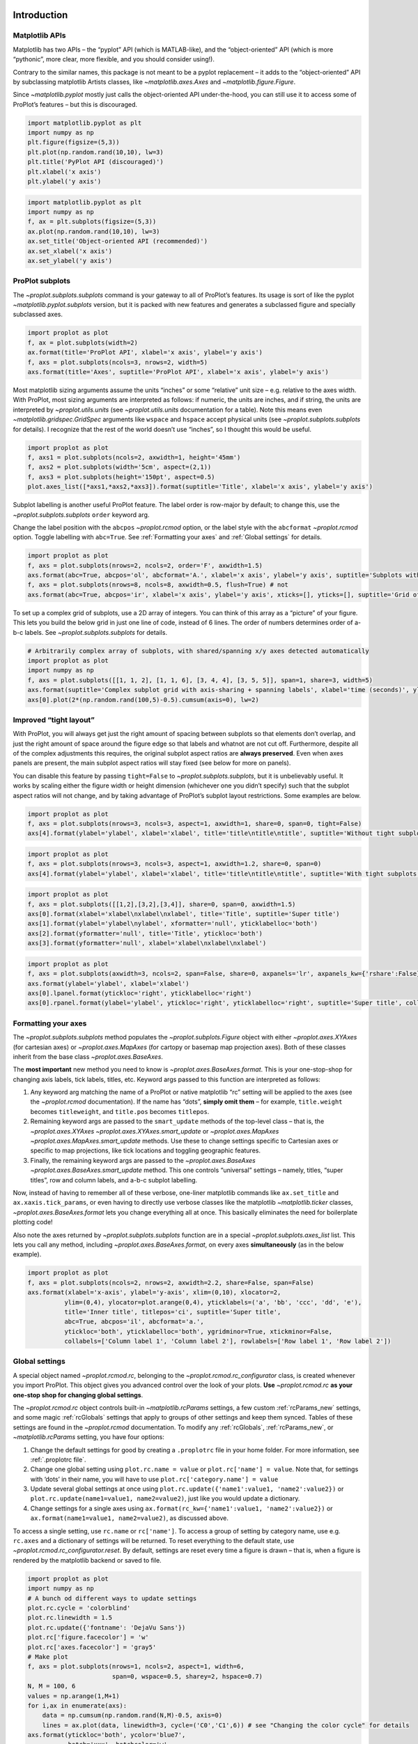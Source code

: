 
Introduction
============

Matplotlib APIs
---------------

Matplotlib has two APIs – the “pyplot” API (which is MATLAB-like), and
the “object-oriented” API (which is more “pythonic”, more clear, more
flexible, and you should consider using!).

Contrary to the similar names, this package is not meant to be a pyplot
replacement – it adds to the “object-oriented” API by subclassing
matplotlib Artists classes, like `~matplotlib.axes.Axes` and
`~matplotlib.figure.Figure`.

Since `~matplotlib.pyplot` mostly just calls the object-oriented API
under-the-hood, you can still use it to access some of ProPlot’s
features – but this is discouraged.

.. code:: ipython3

    import matplotlib.pyplot as plt
    import numpy as np
    plt.figure(figsize=(5,3))
    plt.plot(np.random.rand(10,10), lw=3)
    plt.title('PyPlot API (discouraged)')
    plt.xlabel('x axis')
    plt.ylabel('y axis')







.. image:: showcase/showcase_2_1.png
   :width: 450px
   :height: 270px


.. code:: ipython3

    import matplotlib.pyplot as plt
    import numpy as np
    f, ax = plt.subplots(figsize=(5,3))
    ax.plot(np.random.rand(10,10), lw=3)
    ax.set_title('Object-oriented API (recommended)')
    ax.set_xlabel('x axis')
    ax.set_ylabel('y axis')







.. image:: showcase/showcase_3_1.png
   :width: 450px
   :height: 270px


ProPlot subplots
----------------

The `~proplot.subplots.subplots` command is your gateway to all of
ProPlot’s features. Its usage is sort of like the pyplot
`~matplotlib.pyplot.subplots` version, but it is packed with new
features and generates a subclassed figure and specially subclassed
axes.

.. code:: ipython3

    import proplot as plot
    f, ax = plot.subplots(width=2)
    ax.format(title='ProPlot API', xlabel='x axis', ylabel='y axis')
    f, axs = plot.subplots(ncols=3, nrows=2, width=5)
    axs.format(title='Axes', suptitle='ProPlot API', xlabel='x axis', ylabel='y axis')



.. image:: showcase/showcase_6_0.png
   :width: 180px
   :height: 184px



.. image:: showcase/showcase_6_1.png
   :width: 450px
   :height: 341px


Most matplotlib sizing arguments assume the units “inches” or some
“relative” unit size – e.g. relative to the axes width. With ProPlot,
most sizing arguments are interpreted as follows: if numeric, the units
are inches, and if string, the units are interpreted by
`~proplot.utils.units` (see `~proplot.utils.units` documentation for
a table). Note this means even `~matplotlib.gridspec.GridSpec`
arguments like ``wspace`` and ``hspace`` accept physical units (see
`~proplot.subplots.subplots` for details). I recognize that the rest
of the world doesn’t use “inches”, so I thought this would be useful.

.. code:: ipython3

    import proplot as plot
    f, axs1 = plot.subplots(ncols=2, axwidth=1, height='45mm')
    f, axs2 = plot.subplots(width='5cm', aspect=(2,1))
    f, axs3 = plot.subplots(height='150pt', aspect=0.5)
    plot.axes_list([*axs1,*axs2,*axs3]).format(suptitle='Title', xlabel='x axis', ylabel='y axis')



.. image:: showcase/showcase_8_0.png
   :width: 280px
   :height: 159px



.. image:: showcase/showcase_8_1.png
   :width: 177px
   :height: 121px



.. image:: showcase/showcase_8_2.png
   :width: 119px
   :height: 187px


Subplot labelling is another useful ProPlot feature. The label order is
row-major by default; to change this, use the
`~proplot.subplots.subplots` ``order`` keyword arg.

Change the label position with the ``abcpos`` `~proplot.rcmod` option,
or the label style with the ``abcformat`` `~proplot.rcmod` option.
Toggle labelling with ``abc=True``. See :ref:`Formatting your axes`
and :ref:`Global settings` for details.

.. code:: ipython3

    import proplot as plot
    f, axs = plot.subplots(nrows=2, ncols=2, order='F', axwidth=1.5)
    axs.format(abc=True, abcpos='ol', abcformat='A.', xlabel='x axis', ylabel='y axis', suptitle='Subplots with column-major labelling')
    f, axs = plot.subplots(nrows=8, ncols=8, axwidth=0.5, flush=True) # not 
    axs.format(abc=True, abcpos='ir', xlabel='x axis', ylabel='y axis', xticks=[], yticks=[], suptitle='Grid of "flush" subplots')



.. image:: showcase/showcase_10_0.png
   :width: 364px
   :height: 393px



.. image:: showcase/showcase_10_1.png
   :width: 562px
   :height: 572px


To set up a complex grid of subplots, use a 2D array of integers. You
can think of this array as a “picture” of your figure. This lets you
build the below grid in just one line of code, instead of 6 lines. The
order of numbers determines order of a-b-c labels. See
`~proplot.subplots.subplots` for details.

.. code:: ipython3

    # Arbitrarily complex array of subplots, with shared/spanning x/y axes detected automatically
    import proplot as plot
    import numpy as np
    f, axs = plot.subplots([[1, 1, 2], [1, 1, 6], [3, 4, 4], [3, 5, 5]], span=1, share=3, width=5)
    axs.format(suptitle='Complex subplot grid with axis-sharing + spanning labels', xlabel='time (seconds)', ylabel='temperature (K)', abc=True)
    axs[0].plot(2*(np.random.rand(100,5)-0.5).cumsum(axis=0), lw=2)







.. image:: showcase/showcase_12_1.png
   :width: 450px
   :height: 543px


Improved “tight layout”
-----------------------

With ProPlot, you will always get just the right amount of spacing
between subplots so that elements don’t overlap, and just the right
amount of space around the figure edge so that labels and whatnot are
not cut off. Furthermore, despite all of the complex adjustments this
requires, the original subplot aspect ratios are **always preserved**.
Even when axes panels are present, the main subplot aspect ratios will
stay fixed (see below for more on panels).

You can disable this feature by passing ``tight=False`` to
`~proplot.subplots.subplots`, but it is unbelievably useful. It works
by scaling either the figure width or height dimension (whichever one
you didn’t specify) such that the subplot aspect ratios will not change,
and by taking advantage of ProPlot’s subplot layout restrictions. Some
examples are below.

.. code:: ipython3

    import proplot as plot
    f, axs = plot.subplots(nrows=3, ncols=3, aspect=1, axwidth=1, share=0, span=0, tight=False)
    axs[4].format(ylabel='ylabel', xlabel='xlabel', title='title\ntitle\ntitle', suptitle='Without tight subplots')



.. image:: showcase/showcase_15_0.png
   :width: 382px
   :height: 373px


.. code:: ipython3

    import proplot as plot
    f, axs = plot.subplots(nrows=3, ncols=3, aspect=1, axwidth=1.2, share=0, span=0)
    axs[4].format(ylabel='ylabel', xlabel='xlabel', title='title\ntitle\ntitle', suptitle='With tight subplots')



.. image:: showcase/showcase_16_0.png
   :width: 436px
   :height: 463px


.. code:: ipython3

    import proplot as plot
    f, axs = plot.subplots([[1,2],[3,2],[3,4]], share=0, span=0, axwidth=1.5)
    axs[0].format(xlabel='xlabel\nxlabel\nxlabel', title='Title', suptitle='Super title')
    axs[1].format(ylabel='ylabel\nylabel', xformatter='null', yticklabelloc='both')
    axs[2].format(yformatter='null', title='Title', ytickloc='both')
    axs[3].format(yformatter='null', xlabel='xlabel\nxlabel\nxlabel')



.. image:: showcase/showcase_17_0.png
   :width: 364px
   :height: 557px


.. code:: ipython3

    import proplot as plot
    f, axs = plot.subplots(axwidth=3, ncols=2, span=False, share=0, axpanels='lr', axpanels_kw={'rshare':False})
    axs.format(ylabel='ylabel', xlabel='xlabel')
    axs[0].lpanel.format(ytickloc='right', yticklabelloc='right')
    axs[0].rpanel.format(ylabel='ylabel', ytickloc='right', yticklabelloc='right', suptitle='Super title', collabels=['Column 1', 'Column 2'])



.. image:: showcase/showcase_18_0.png
   :width: 634px
   :height: 201px


Formatting your axes
--------------------

The `~proplot.subplots.subplots` method populates the
`~proplot.subplots.Figure` object with either `~proplot.axes.XYAxes`
(for cartesian axes) or `~proplot.axes.MapAxes` (for cartopy or
basemap map projection axes). Both of these classes inherit from the
base class `~proplot.axes.BaseAxes`.

The **most important** new method you need to know is
`~proplot.axes.BaseAxes.format`. This is your one-stop-shop for
changing axis labels, tick labels, titles, etc. Keyword args passed to
this function are interpreted as follows:

1. Any keyword arg matching the name of a ProPlot or native matplotlib
   “rc” setting will be applied to the axes (see the `~proplot.rcmod`
   documentation). If the name has “dots”, **simply omit them** – for
   example, ``title.weight`` becomes ``titleweight``, and ``title.pos``
   becomes ``titlepos``.
2. Remaining keyword args are passed to the ``smart_update`` methods of
   the top-level class – that is, the `~proplot.axes.XYAxes`
   `~proplot.axes.XYAxes.smart_update` or `~proplot.axes.MapAxes`
   `~proplot.axes.MapAxes.smart_update` methods. Use these to change
   settings specific to Cartesian axes or specific to map projections,
   like tick locations and toggling geographic features.
3. Finally, the remaining keyword args are passed to the
   `~proplot.axes.BaseAxes` `~proplot.axes.BaseAxes.smart_update`
   method. This one controls “universal” settings – namely, titles,
   “super titles”, row and column labels, and a-b-c subplot labelling.

Now, instead of having to remember all of these verbose, one-liner
matplotlib commands like ``ax.set_title`` and ``ax.xaxis.tick_params``,
or even having to directly use verbose classes like the matplotlib
`~matplotlib.ticker` classes, `~proplot.axes.BaseAxes.format` lets
you change everything all at once. This basically eliminates the need
for boilerplate plotting code!

Also note the axes returned by `~proplot.subplots.subplots` function
are in a special `~proplot.subplots.axes_list` list. This lets you
call any method, including `~proplot.axes.BaseAxes.format`, on every
axes **simultaneously** (as in the below example).

.. code:: ipython3

    import proplot as plot
    f, axs = plot.subplots(ncols=2, nrows=2, axwidth=2.2, share=False, span=False)
    axs.format(xlabel='x-axis', ylabel='y-axis', xlim=(0,10), xlocator=2,
              ylim=(0,4), ylocator=plot.arange(0,4), yticklabels=('a', 'bb', 'ccc', 'dd', 'e'),
              title='Inner title', titlepos='ci', suptitle='Super title',
              abc=True, abcpos='il', abcformat='a.',
              ytickloc='both', yticklabelloc='both', ygridminor=True, xtickminor=False,
              collabels=['Column label 1', 'Column label 2'], rowlabels=['Row label 1', 'Row label 2'])



.. image:: showcase/showcase_20_0.png
   :width: 490px
   :height: 397px


Global settings
---------------

A special object named `~proplot.rcmod.rc`, belonging to the
`~proplot.rcmod.rc_configurator` class, is created whenever you import
ProPlot. This object gives you advanced control over the look of your
plots. **Use** `~proplot.rcmod.rc` **as your one-stop shop for
changing global settings**.

The `~proplot.rcmod.rc` object controls built-in
`~matplotlib.rcParams` settings, a few custom :ref:`rcParams_new`
settings, and some magic :ref:`rcGlobals` settings that apply to
groups of other settings and keep them synced. Tables of these settings
are found in the `~proplot.rcmod` documentation. To modify any
:ref:`rcGlobals`, :ref:`rcParams_new`, or `~matplotlib.rcParams`
setting, you have four options:

1. Change the default settings for good by creating a ``.proplotrc``
   file in your home folder. For more information, see
   :ref:`.proplotrc file`.
2. Change one global setting using ``plot.rc.name = value`` or
   ``plot.rc['name'] = value``. Note that, for settings with ‘dots’ in
   their name, you will have to use ``plot.rc['category.name'] = value``
3. Update several global settings at once using
   ``plot.rc.update({'name1':value1, 'name2':value2})`` or
   ``plot.rc.update(name1=value1, name2=value2)``, just like you would
   update a dictionary.
4. Change settings for a single axes using
   ``ax.format(rc_kw={'name1':value1, 'name2':value2})`` or
   ``ax.format(name1=value1, name2=value2)``, as discussed above.

To access a single setting, use ``rc.name`` or ``rc['name']``. To access
a group of setting by category name, use e.g. ``rc.axes`` and a
dictionary of settings will be returned. To reset everything to the
default state, use `~proplot.rcmod.rc_configurator.reset`. By default,
settings are reset every time a figure is drawn – that is, when a figure
is rendered by the matplotlib backend or saved to file.

.. code:: ipython3

    import proplot as plot
    import numpy as np
    # A bunch od different ways to update settings
    plot.rc.cycle = 'colorblind'
    plot.rc.linewidth = 1.5
    plot.rc.update({'fontname': 'DejaVu Sans'})
    plot.rc['figure.facecolor'] = 'w'
    plot.rc['axes.facecolor'] = 'gray5'
    # Make plot
    f, axs = plot.subplots(nrows=1, ncols=2, aspect=1, width=6,
                           span=0, wspace=0.5, sharey=2, hspace=0.7)
    N, M = 100, 6
    values = np.arange(1,M+1)
    for i,ax in enumerate(axs):
        data = np.cumsum(np.random.rand(N,M)-0.5, axis=0)
        lines = ax.plot(data, linewidth=3, cycle=('C0','C1',6)) # see "Changing the color cycle" for details
    axs.format(ytickloc='both', ycolor='blue7',
               hatch='xxx', hatchcolor='w',
               xlabel='x label', ylabel='y label',
               yticklabelloc='both',
               suptitle='Using "format" and "plot.rc" to apply new rc settings')
    ay = axs[-1].twinx()
    ay.format(ycolor='r', ylabel='secondary axis')
    ay.plot((np.random.rand(100)-0.2).cumsum(), color='r', lw=3)







.. image:: showcase/showcase_22_1.png
   :width: 540px
   :height: 260px


Colorbars and legends
---------------------

ProPlot adds several new features to the
`~matplotlib.axes.Axes.legend` and
`~matplotlib.figure.Figure.colorbar` commands, respectively powered by
the `~proplot.axes.legend_factory` and
`~proplot.axes.colorbar_factory` functions (see documentation for
usage information).

I’ve also added ``colorbar`` methods to the `~proplot.axes.BaseAxes`
and special `~proplot.axes.PanelAxes` axes. When you call
`~proplot.axes.BaseAxes.colorbar` on a `~proplot.axes.BaseAxes`, an
**inset** colorbar is generated. When you call
`~proplot.axes.PanelAxes.colorbar` on a `~proplot.axes.PanelAxes`,
the axes is **filled** with a colorbar. See
`~proplot.subplots.subplots` and
`~proplot.subplots.Figure.panel_factory` for more on panels.

.. code:: ipython3

    import proplot as plot
    import numpy as np
    f, ax = plot.subplots(colorbar='b', tight=1, axwidth=2.5)
    m = ax.contourf((np.random.rand(20,20)).cumsum(axis=0), extend='both', levels=np.linspace(0,10,11), cmap='matter')
    ax.format(xlabel='xlabel', ylabel='ylabel', xlim=(0,19), ylim=(0,19))
    ax.colorbar(m, ticks=2, label='inset colorbar')
    ax.colorbar(m, ticks=2, loc='lower left')
    f.bottompanel.colorbar(m, label='standard outer colorbar', length=0.9)
    ax.format(suptitle='ProPlot colorbars')



.. image:: showcase/showcase_25_0.png
   :width: 286px
   :height: 348px


A particularly useful `~proplot.axes.colorbar_factory` feature is that
it does not require a “mappable” object (i.e. the output of
`~matplotlib.axes.Axes.contourf` or similar). It will also accept any
list of objects with ``get_color`` methods (for example, the “handles”
returned by `~matplotlib.axes.Axes.plot`), or a list of color
strings/RGB tuples! A colormap is constructed on-the-fly from the
corresponding colors.

.. code:: ipython3

    import proplot as plot
    import numpy as np
    f, ax = plot.subplots(bcolorbar=True, axwidth=3, aspect=1.5)
    plot.rc.cycle = 'qual2'
    # plot.rc['axes.labelweight'] = 'bold'
    hs = ax.plot((np.random.rand(12,12)-0.45).cumsum(axis=0), lw=5)
    ax.format(suptitle='Line handle colorbar', xlabel='x axis', ylabel='y axis')
    f.bpanel.colorbar(hs, values=np.arange(0,6,0.5),
                      label='Corresponding numeric values',
                      tickloc='bottom', # because why not?
                     )







.. image:: showcase/showcase_27_1.png
   :width: 346px
   :height: 318px


As shown below, when you call `~proplot.axes.PanelAxes.legend` on a
`~proplot.axes.PanelAxes`, the axes is **filled** with a legend – that
is, a centered legend is drawn, and the axes patch and spines are made
invisible.

Some other notes: legend entries are now sorted in *row-major* order by
default (not sure why the matplotlib authors chose column-major), and
this is configurable with the ``order`` keyword arg. You can also
disable vertical alignment of legend entries with the ``align`` keyword
arg, or by passing a list of lists of plot handles. Under the hood, this
is done by stacking multiple single-row, horizontally centered legends
and forcing the background to be invisible.

.. code:: ipython3

    import proplot as plot
    import numpy as np
    plot.rc.cycle = 'intersection'
    labels = ['a', 'bb', 'ccc', 'dddd', 'eeeee', 'ffffff']
    f, axs = plot.subplots(ncols=2, legends='b', panels='r', span=False, share=0)
    hs = []
    for i,label in enumerate(labels):
        hs += axs.plot(np.random.rand(20), label=label, lw=3)[0]
    axs[0].legend(order='F', frameon=True, loc='lower left')
    f.bpanel[0].legend(hs, ncols=4, align=True, frameon=True)
    f.bpanel[1].legend(hs, ncols=4, align=False)
    f.rpanel.legend(hs, ncols=1, align=False)
    axs.format(ylim=(-0.1, 1.1), xlabel='xlabel', ylabel='ylabel',
               suptitle='Demo of new legend options')
    for ax,title in zip(axs, ['Inner legend, outer aligned legend', 'Outer un-aligned legend']):
        ax.format(title=title)



.. image:: showcase/showcase_29_0.png
   :width: 532px
   :height: 303px


Improved plotting methods
-------------------------

Now, `~matplotlib.axes.Axes.pcolor` and
`~matplotlib.axes.Axes.pcolormesh` accept a ``levels`` argument, just
like `~matplotlib.axes.Axes.contourf`. This was previously really
tricky to implement. Discrete levels can be preferred for scientific
visualization, because it is easier to map colors to particular numbers
with your eye. See `~proplot.axes.wrapper_cmap` for details.

.. code:: ipython3

    import proplot as plot
    import numpy as np
    f, axs = plot.subplots(ncols=2, axcolorbars='b')
    data = 20*(np.random.rand(20,20) - 0.4).cumsum(axis=0).cumsum(axis=1) % 360
    N, step = 360, 45
    ax = axs[0]
    m = ax.pcolormesh(data, levels=plot.arange(0,N,0.2), cmap='phase', extend='neither')
    ax.format(title='Pcolor without discernible levels', suptitle='Pcolor demo')
    ax.bpanel.colorbar(m, locator=2*step)
    ax = axs[1]
    m = ax.pcolormesh(data, levels=plot.arange(0,N,step), cmap='phase', extend='neither')
    ax.format(title='Pcolor plot with levels')
    ax.bpanel.colorbar(m, locator=2*step)







.. image:: showcase/showcase_32_1.png
   :width: 454px
   :height: 289px


I’ve also fixed the well-documented
`white-lines-between-filled-contours <https://stackoverflow.com/q/8263769/4970632>`__
and
`white-lines-between-pcolor-rectangles <https://stackoverflow.com/q/27092991/4970632>`__
issues by automatically changing the edge colors after ``contourf``,
``pcolor``, and ``pcolormesh`` are called. Use ``fix=False`` to disable
this behavior (it does slow down figure rendering a bit), or just pass
one of the keyword args that specifies line properties.

.. code:: ipython3

    import proplot as plot
    import numpy as np
    f, axs = plot.subplots(ncols=2, share=False)
    axs[0].pcolormesh(np.random.rand(20,20).cumsum(axis=0), cmap='solar') # fixed bug
    axs[1].pcolormesh(np.random.rand(20,20).cumsum(axis=0), cmap='solar', lw=0.5, color='gray2') # deliberate lines
    axs.format(suptitle='White lines between patches')



.. image:: showcase/showcase_34_0.png
   :width: 454px
   :height: 228px


Provide arbitrarily spaced, monotonically increasing levels, and ProPlot
will make sure the color gradations between each number in the level are
the same, no matter the step size. See `~proplot.axes.wrapper_cmap`
and `~proplot.colors.LinearSegmentedNorm` for details.

.. code:: ipython3

    import proplot as plot
    import numpy as np
    f, axs = plot.subplots(colorbars='b', ncols=2, axwidth=2.5, aspect=1.5)
    data = 10**(2*np.random.rand(20,20).cumsum(axis=0)/7)
    ticks = [5, 10, 20, 50, 100, 200, 500, 1000]
    for i,norm in enumerate(('linear','segments')):
        m = axs[i].contourf(data, values=ticks, extend='both', cmap='mutedblue', norm=norm)
        f.bpanel[i].colorbar(m, label='clabel', locator=ticks, fixticks=False)
    axs.format(suptitle='Unevenly spaced color levels', collabels=['Linear normalizer', 'LinearSegmentedNorm'])



.. image:: showcase/showcase_36_0.png
   :width: 512px
   :height: 273px


You can now call `~matplotlib.axes.Axes.plot` with a ``cmap`` option –
this lets you draw line collections that map individual segments of the
line to individual colors. This can be useful for drawing “parametric”
plots, where you want to indicate the time or some other coordinate at
each point on the line. See `~proplot.axes.BaseAxes.cmapline` for
details.

.. code:: ipython3

    import proplot as plot
    import numpy as np
    f, axs = plot.subplots(ncols=2, wratios=(2,1), axcolorbars='b', axwidth=4, aspect=(2,1))
    ax = axs[0]
    m = ax.plot((np.random.rand(50)-0.5).cumsum(), np.random.rand(50),
                cmap='thermal', values=np.arange(50), lw=7, extend='both')
    ax.format(xlabel='xlabel', ylabel='ylabel', suptitle='Line with smooth color gradations')
    ax.bottompanel.colorbar(m, label='parametric coordinate', locator=5)
    N = 12
    ax = axs[1]
    values = np.arange(1, N+1)
    radii = np.linspace(1,0.2,N)
    angles = np.linspace(0,4*np.pi,N)
    x = radii*np.cos(1.4*angles)
    y = radii*np.sin(1.4*angles)
    m = ax.plot(x, y, values=values,
                linewidth=15, interp=False, cmap='thermal')
    ax.format(xlim=(-1,1), ylim=(-1,1), suptitle='With step gradations',
              xlabel='cosine angle', ylabel='sine angle')
    ax.bpanel.colorbar(m, locator=None, label=f'parametric coordinate')

Axes panels, colorbars
----------------------

It is common to need “panels” that represent averages across some axis
of the main subplot, or some secondary 1-dimensional dataset. This is
hard to do with matplotlib, but easy with ProPlot! You can specify
arbitrary combinations of inner panels for specific axes, and ProPlot
will always keep the subplots aligned. See
`~proplot.subplots.subplots` and
`~proplot.subplots.Figure.panel_factory` for details.

.. code:: ipython3

    # Arbitrarily complex combinations are possible, and inner spaces still determined automatically
    import proplot as plot
    f, axs = plot.subplots(axwidth=2, nrows=2, ncols=2,
                           axpanels={1:'t', 2:'l', 3:'b', 4:'r'},
                           tight=True, share=0, span=0, wratios=[1,2])
    axs.format(title='Title', suptitle='This is a super title', collabels=['Column 1','Column 2'],
               titlepos='ci', xlabel='xlabel', ylabel='ylabel', abc=True, top=False)
    axs.format(ylocator=plot.arange(0.2,0.8,0.2), xlocator=plot.arange(0.2,0.8,0.2))



.. image:: showcase/showcase_41_0.png
   :width: 468px
   :height: 466px


If you want “colorbar” panels, the simplest option is to use the
``axcolorbars`` keyword instead of ``axpanels``. This makes the width of
the panels more appropriate for filling with a colorbar. You can modify
these default spacings with a custom ``.proplotrc`` file (see the
`~proplot.rcmod` documentation).

If you want panels “flush” against the subplot, simply use the ``flush``
keyword args. If you want to disable “axis sharing” with the parent
subplot (i.e. you want to draw tick labels on the panel, and do not want
to inherit axis limits from the main subplot), use any of the ``share``
keyword args. Again, see `~proplot.subplots.subplots` and
`~proplot.subplots.Figure.panel_factory` for details.

.. code:: ipython3

    import proplot as plot
    import numpy as np
    f, axs = plot.subplots(axwidth=2, nrows=2, ncols=2, share=0, span=False, panelpad=0.1,
                           axpanels='r', axcolorbars='b', axpanels_kw={'rshare':False, 'rflush':True})
    axs.format(xlabel='xlabel', ylabel='ylabel', suptitle='This is a super title')
    for i,ax in enumerate(axs):
        ax.format(title=f'Dataset {i+1}')
    data = (np.random.rand(20,20)-0.1).cumsum(axis=1)
    m = axs.contourf(data, cmap='glacial', levels=plot.arange(-1,11))[0]
    axs.rpanel.plot(data.mean(axis=1), np.arange(20), color='k')
    axs.rpanel.format(title='Mean')
    axs.bpanel.colorbar(m, label='cbar')







.. image:: showcase/showcase_43_1.png
   :width: 492px
   :height: 514px


Figure panels, colorbars
------------------------

It is also common to need “global” colorbars or legends, meant to
reference multiple subplots at once. This is easy to do with ProPlot
too!

The “global” colorbars can extend across every row and column of the
subplot array, or across arbitrary contiguous rows and columns. The
associated axes instances are found on the `~proplot.subplots.Figure`
instance under the names ``bottompanel``, ``leftpanel``, and
``rightpanel`` (you can also use the shorthand ``bpanel``, ``lpanel``,
and ``rpanel``). See `~proplot.subplots.subplots` for details.

.. code:: ipython3

    import proplot as plot
    import numpy as np
    f, axs = plot.subplots(ncols=3, nrows=3, axwidth=1.2, colorbar='br', bspan=[1,2,2])
    m = axs.pcolormesh(np.random.rand(20,20), cmap='grays', levels=np.linspace(0,1,11), extend='both')[0]
    axs.format(suptitle='Super title', abc=True, abcpos='ol', abcformat='a.', xlabel='xlabel', ylabel='ylabel')
    f.bpanel[0].colorbar(m, label='label', ticks=0.5)
    f.bpanel[1].colorbar(m, label='label', ticks=0.2)
    f.rpanel.colorbar(m, label='label', ticks=0.1, length=0.7)







.. image:: showcase/showcase_46_1.png
   :width: 487px
   :height: 523px


.. code:: ipython3

    import proplot as plot
    import numpy as np
    f, axs = plot.subplots(ncols=4, axwidth=1.3, colorbar='b', bspan=[1,1,2,2], share=0, span=0, wspace=0.3)
    data = (np.random.rand(50,50)-0.1).cumsum(axis=0)
    m = axs[:2].contourf(data, cmap='grays', extend='both')
    cycle = plot.Cycle('grays', 5)
    hs = []
    for abc,color in zip('ABCDEF',cycle):
        hs += axs[2:].plot(np.random.rand(10), lw=3, color=color, label=f'line {abc}')[0]
    f.bottompanel[0].colorbar(m, length=0.8, label='label')
    f.bottompanel[1].legend(hs, ncols=5, align=True)
    axs.format(suptitle='Global colorbar and global legend', abc=True, abcpos='ol', abcformat='A')
    for ax,title in zip(axs, ['2D dataset #1', '2D dataset #2', 'Line set #1', 'Line set #2']):
        ax.format(title=title)



.. image:: showcase/showcase_47_0.png
   :width: 623px
   :height: 240px


Helvetica as the default font
-----------------------------

Helvetica is the MATLAB default, but matplotlib does not come packaged
with it and defaults to a font called “DejaVu Sans”. ProPlot adds back
Helvetica and makes it the default. Helvetica is more
professional-looking than the DejaVu Sans, in my biased opinion. See the
`~proplot.rcmod` documentation for changing the default font.

.. code:: ipython3

    import proplot as plot
    plot.rc['small'] =  8
    plot.rc['fontname'] = 'Helvetica'
    f, axs = plot.subplots(ncols=4, nrows=3, share=False, span=False,
                           axwidth=1.5, axheight=2, wspace=0.5, hspace=0.5)
    # options = ['ultralight', 'light', 'normal', 'regular', 'book', 'medium', 'roman',
    #            'semibold', 'demibold', 'demi', 'bold', 'heavy', 'extra bold', 'black',
    #            'italic', 'oblique'] # remove redundancies below
    options = ['ultralight', 'light', 'normal', 'medium', 'demi', 'bold', 'extra bold', 'black']
    fonts = ['Helvetica', 'Helvetica Neue', 'DejaVu Sans', 'Bitstream Vera Sans', 'Verdana', 'Tahoma',
             'Arial', 'Geneva', 'Times New Roman', 'Palatino', 'Inconsolata', 'Myriad Pro'] #Comic Sans MS', 'Myriad Pro']
    for ax,font in zip(axs,fonts):
        plot.rc['fontname'] = font
        math  = r'$\alpha\beta + \gamma\delta \times \epsilon\zeta \cdot \eta\theta$'
        math += ('\n' + r'$\Sigma\kappa\lambda\mu\pi\rho\sigma\tau\psi\phi\omega$')
        ax.text(0.5, 0, math + '\n' + 'The quick brown fox\njumps over the lazy dog.\n0123456789\n!@#$%^&*()[]{};:,./?',
                weight='normal', ha='center', va='bottom')
        ax.format(xlabel='xlabel', ylabel='ylabel', suptitle='Table of font names')
        for i,option in enumerate(options):
            if option in ('italic', 'oblique'):
                kw = {'style':option, 'weight':'normal'} # otherwise defaults to *lightest* one!
            elif option in ('small-caps',):
                kw = {'variant':option}
            else:
                kw = {'weight':option}
            kw.update({'stretch':'normal'})
            ax.text(0.03, 0.97 - (i*1.2*(plot.rc['small']/72)/ax.height), f'{option}', ha='left', va='top', **kw)
            ax.text(0.97, 0.97 - (i*1.2*(plot.rc['small']/72)/ax.height), f'{font[:14].strip()}',   ha='right', va='top', **kw)



.. image:: showcase/showcase_50_0.png
   :width: 751px
   :height: 697px


Cartesian axes
==============

Limiting redundancy
-------------------

Matplotlib has an “axis sharing” feature – but all this can do is hold
the axis limits the same. ProPlot introduces **4 axis-sharing
“levels”**, as demonstrated below. It also introduces a new
**axis-spanning label** feature, as seen below. See
`~proplot.subplots.subplots` for details.

.. code:: ipython3

    import proplot as plot
    import numpy as np
    N = 50
    M = 40
    colors = plot.colors('grays_r', M, left=0.1, right=0.8)
    for share in (0,1,2,3):
        f, axs = plot.subplots(ncols=4, aspect=1, wspace=0.5, axwidth=1.2, sharey=share, spanx=share//2)
        gen = lambda scale: scale*(np.random.rand(N,M)-0.5).cumsum(axis=0)[N//2:,:]
        for ax,scale,color in zip(axs,(1,3,7,0.2),('gray9','gray7','gray5','gray3')):
            array = gen(scale)
            for l in range(array.shape[1]):
                ax.plot(array[:,l], color=colors[l])
            ax.format(suptitle=f'Axis-sharing level: {share}, spanning labels {["off","on"][share//2]}', ylabel='y-label', xlabel='x-axis label')



.. image:: showcase/showcase_54_0.png
   :width: 643px
   :height: 166px



.. image:: showcase/showcase_54_1.png
   :width: 643px
   :height: 176px



.. image:: showcase/showcase_54_2.png
   :width: 643px
   :height: 175px



.. image:: showcase/showcase_54_3.png
   :width: 643px
   :height: 190px


.. code:: ipython3

    import proplot as plot
    import numpy as np
    plot.rc.cycle = 'Set4'
    titles = ['With redundant labels', 'Without redundant labels']
    for mode in (0,1):
        f, axs = plot.subplots(nrows=4, ncols=4, share=3*mode, span=1*mode, axwidth=1)
        for ax in axs:
            ax.plot((np.random.rand(100,20)-0.4).cumsum(axis=0))
        axs.format(xlabel='x-label', ylabel='y-label', suptitle=titles[mode], abc=mode, abcpos='il')



.. image:: showcase/showcase_55_0.png
   :width: 490px
   :height: 491px



.. image:: showcase/showcase_55_1.png
   :width: 490px
   :height: 498px


Alternate unit axes
-------------------

The new `~proplot.axes.XYAxes.dualx` and
`~proplot.axes.XYAxes.dualy` functions let you easily produce
duplicate *x* and *y* axes meant to represent *alternate units* in the
same coordinate range.

.. code:: ipython3

    import proplot as plot
    plot.rc.update({'grid.alpha':0.4, 'grid.linewidth':1.0})
    f, axs = plot.subplots(ncols=2, share=0, span=0, aspect=2.2, axwidth=3)
    N = 200
    c1, c2 = plot.shade('C0', 0.8), plot.shade('C1', 0.8)
    # These first 2 are for general users
    ax = axs[0]
    ax.format(yformatter='null', xlabel='meters', xlocator=1000, xlim=(0,5000),
              xcolor=c2, gridcolor=c2,
              suptitle='Duplicate x-axes with custom unit transformations', ylocator=[], # locator=[] has same result as locator='null'
              )
    ax.dualx(scale=1e-3, xlabel='kilometers', grid=True, xcolor=c1, gridcolor=c1)
    ax = axs[1]
    ax.format(yformatter='null', xlabel='temperature (K)', title='', xlim=(200,300), ylocator='null',
             xcolor=c2, gridcolor=c2)
    ax.dualx(offset=-273.15, xscale='linear', xlabel='temperature (\N{DEGREE SIGN}C)',
             xcolor=c1, gridcolor=c1, grid=True)
    
    # These next 2 are for atmospheric scientists; note the assumed scale height is 7km
    f, axs = plot.subplots(ncols=2, share=0, span=0, aspect=0.4, axwidth=1.8)
    ax = axs[0]
    ax.format(xformatter='null', ylabel='pressure (hPa)', ylim=(1000,10), xlocator=[], 
              gridcolor=c1, ycolor=c1)
    ax.dualy(transform='height', ylabel='height (km)', color=c2, gridcolor=c2, grid=True)
    ax = axs[1] # span
    ax.format(xformatter='null', ylabel='height (km)', ylim=(0,20), xlocator='null', gridcolor=c2, ycolor=c2,
              suptitle='Duplicate *y*-axes with special transformations', grid=True)
    ax.dualy(transform='pressure', ylabel='pressure (hPa)', ylocator=100, grid=True, color=c1, gridcolor=c1)



.. image:: showcase/showcase_58_0.png
   :width: 634px
   :height: 222px



.. image:: showcase/showcase_58_1.png
   :width: 418px
   :height: 324px


.. code:: ipython3

    # Plot the response function for an imaginary 5-day lowpass filter
    import proplot as plot
    import numpy as np
    plot.rc['axes.ymargin'] = 0
    cutoff = 0.3
    x = np.linspace(0.01,0.5,1000) # in wavenumber days
    response = (np.tanh(-((x - cutoff)/0.03)) + 1)/2 # imgarinary response function
    f, ax = plot.subplots(aspect=(3,1), width=6)#, tight=False, top=2)
    ax.fill_between(x, 0, response, facecolor='none', edgecolor='gray8', lw=1, clip_on=True)
    ax.axvline(cutoff, lw=2, ls='-', color='red')
    ax.fill_between([0.27, 0.33], 0, 1, color='red', alpha=0.3)
    ax.format(xlabel='wavenumber (days$^{-1}$)', ylabel='response', gridminor=True)
    # axy = ax.twiny()
    ax.dualx(transform='inverse', xlocator=np.array([20, 10, 5, 2, 1, 0.5, 0.2, 0.1, 0.05]),
              xlabel='period (days)',
              title='Imgaginary response function', titlepos='oc',
              suptitle='Duplicate x-axes with wavenumber and its inverse (i.e. wavelength)', 
              )



.. image:: showcase/showcase_59_0.png
   :width: 540px
   :height: 272px


Axis ticks and scales
---------------------

Specifying tick locations is much easier and much less verbose with
ProPlot. Pass a number to tick every ``N`` data values, look up a
builtin matplotlib `~matplotlib.ticker` with a string key name, or
pass a list of numbers to tick specific locations. I recommend using
ProPlot’s `~proplot.utils.arange` function to generate lists of ticks
– it’s like numpy’s `~numpy.arange`, but is **endpoint-inclusive**,
which more often than not is what you’ll want in this context.

See `~proplot.axes.XYAxes.smart_update` and
`~proplot.axistools.Locator` for details.

.. code:: ipython3

    import proplot as plot
    import numpy as np
    plot.rc.facecolor = plot.shade('powder blue', 1.15) # shade makes it a bit brighter, multiplies luminance channel by this much!
    plot.rc.update(linewidth=1, small=10, large=12, color='dark blue', suptitlecolor='dark blue')
    f, axs = plot.subplots(nrows=5, axwidth=5, aspect=(8,1), share=0, span=0, hspace=0.3)
    # Basic locators
    axs[0].format(xlim=(0,200), xminorlocator=10, xlocator=30, suptitle='Declaring tick locations with ProPlot')
    axs[1].format(xlim=(0,10), xlocator=[0, 0.3,0.8,1.6, 4.4, 8, 8.8, 10], xminorlocator=0.1)
    axs[2].format(xlim=(1,100), xscale='log', xformatter='default') # use this to prevent exponential notation
    axs[3].format(xlim=(1,10), xscale='inverse', xlocator='linear')
    # Index locators are weird...require something plotted in the axes, will only label up bounds of data range
    # For below, could also use ('index', [...]) (i.e. an IndexFormatter), but not sure why this exists when we can just use FixedFormatter
    axs[4].plot(np.arange(10)-5, np.random.rand(10), alpha=0) # index locators 
    axs[4].format(xlim=(0,6), xlocator='index',
                  xformatter=[r'$\alpha$', r'$\beta$', r'$\gamma$', r'$\delta$', r'$\epsilon$', r'$\zeta$', r'$\eta$'])



.. image:: showcase/showcase_62_0.png
   :width: 526px
   :height: 500px


Axis tick labels
----------------

ProPlot also lets you easily change the axis formatter with
`~proplot.axes.BaseAxes.format` (keywords ``xformatter`` and
``yformatter``, or their aliases ``xticklabels`` and ``yticklabels``).
The builtin matplotlib formatters can be referenced by string name, and
several new formatters have been introduced – for example, you can now
easily label your axes as fractions or as geographic coordinates. You
can also just pass a list of strings or a ``%``-style format directive.

See `~proplot.axes.XYAxes.smart_update` and
`~proplot.axes.XYAxes.Formatter` for details.

.. code:: ipython3

    import proplot as plot
    import numpy as np
    f, axs = plot.subplots(nrows=6, axwidth=5, aspect=(8,1), share=0, span=0, hspace=0.3)
    plot.rc.update(linewidth=1.2, small=10, large=12, facecolor='gray8', figurefacecolor='gray8',
                   suptitlecolor='w', gridcolor='w', color='w')
    axs[0].format(xlim=(0,4*np.pi), xlocator=plot.arange(0, 4, 0.25)*np.pi, xformatter='pi')
    axs[1].format(xlim=(0,2*np.e), xlocator=plot.arange(0, 2, 0.5)*np.e, xticklabels='e')
    axs[2].format(xlim=(-90,90), xlocator=plot.arange(-90, 90, 30), xformatter='deglat')
    axs[3].format(xlim=(-1.01,1), xlocator=0.5, xticklabels=['a', 'b', 'c', 'd', 'e'])
    axs[4].format(xlim=(0, 0.001), xlocator=0.0001, xformatter='%.E')
    axs[5].format(xlim=(0,100), xtickminor=False, xlocator=20, xformatter='{x:.1f}')
    axs.format(ylocator='null', suptitle='Setting tick styles with ProPlot')



.. image:: showcase/showcase_65_0.png
   :width: 526px
   :height: 597px


ProPlot changes the default axis formatter (i.e. the class used to
convert float numbers to tick label strings). The new formatter trims
trailing zeros by default, and can be used to *filter tick labels within
some data range*, as demonstrated below. See
`~proplot.axistools.ScalarFormatter` for details.

.. code:: ipython3

    import proplot as plot
    locator = [0, 0.25, 0.5, 0.75, 1]
    plot.rc.linewidth = 2
    plot.rc.small = plot.rc.large = 12
    f, axs = plot.subplots(ncols=2, axwidth=2.5, share=0, subplotpad=0.5) # change subplotpad to change padding between subplots
    axs[1].format(xlocator=locator, ylocator=locator, xtickrange=[0,0.5], yticklabelloc='both', title='ProPlot formatter', titleweight='bold')
    axs[0].format(xlocator=locator, ylocator=locator, yticklabelloc='both', xformatter='scalar', yformatter='scalar', title='Matplotlib formatter', titleweight='bold')



.. image:: showcase/showcase_67_0.png
   :width: 544px
   :height: 224px


Datetime axes
-------------

Labelling datetime axes is incredibly easy with ProPlot. Pass a
time-unit string as the ``locator`` argument, and the axis will be
ticked at those units. Pass a ``(unit, interval)`` tuple to tick every
``interval`` ``unit``\ s. Use the ``formatter`` argument for `%-style
formatting of
datetime <https://docs.python.org/3/library/datetime.html#strftime-strptime-behavior>`__.
Again, see `~proplot.axistools.Locator` and
`~proplot.axistools.Formatter` for details.

.. code:: ipython3

    import proplot as plot
    import numpy as np
    plot.rc.update(linewidth=2, small=9, large=10, ticklabelweight='bold',
                   figurefacecolor='w', facecolor=plot.shade('C0', 2.7), abcformat='BBBa')
    f, axs = plot.subplots(nrows=5, axwidth=8, aspect=(8,1), share=0, span=0, hspace=0.3)
    axs[0].format(xlim=(np.datetime64('2000-01-01'), np.datetime64('2001-01-02'))) # default date locator enabled if you plot datetime data or set datetime limits
    axs[1].format(xlim=(np.datetime64('2000-01-01'), np.datetime64('2001-01-01')),
                  xgridminor=True, xgrid=False,
                  xlocator='month', xminorlocator='weekday', xformatter='%B') # minor ticks every Monday, major every month
    axs[2].format(xlim=(np.datetime64('2000-01-01'), np.datetime64('2008-01-01')),
                  xlocator='year', xminorlocator='month', xformatter='%b %Y') # minor ticks every month
    axs[3].format(xlim=(np.datetime64('2000-01-01'), np.datetime64('2050-01-01')),
                  xlocator=('year', 10), xformatter='\'%y') # minor ticks every month
    axs[4].format(xlim=(np.datetime64('2000-01-01T00:00:00'), np.datetime64('2000-01-01T12:00:00')),
                  xlocator=('hour',range(0,24,2)), xminorlocator=('minute', range(0,60,10)), xformatter='T%H:%M:%S') # minor ticks every 10 minutes, major every 2
    axs.format(ylocator='null', suptitle='Datetime axis tick labelling with ProPlot')




.. image:: showcase/showcase_70_1.png
   :width: 796px
   :height: 645px


New axis scales
---------------

ProPlot adds several handy axis “scales” that can make axis coordinates
non-linear, like the builtin ``'log'`` scale. The axis scale can be
changed with `~proplot.axes.BaseAxes.format`.

The ``'inverse'`` scale is perfect for labeling spectral coordinates –
for example, wavenumber on one axis, wavelength on the opposite axis.
The ``'cutoff'`` scale is great when you have weirdly distributed data
(see `~proplot.axistools.CutoffScaleFactory`). The ``'sine'`` scale
scales the axis as the sine of the latitude – this is useful for getting
an area-weighted latitude coordinate. The ``'mercator'`` scale scales
the axis as with latitude in the Mercator projection.

See `~proplot.axes.XYAxes.smart_update` and
`~proplot.axistools.Scale` for details.

.. code:: ipython3

    import proplot as plot
    import numpy as np
    plot.rc.update(ticklabelweight='normal', axeslabelweight='bold', titleweight='bold')
    f, axs = plot.subplots(ncols=2, width=6, share=0, span=0, wspace=0.7, left=0.6)
    n = 30
    x = np.linspace(-180,180,n)
    y = np.linspace(-85,85,n) # note sine just truncated values not in [-90,90], but Mercator transformation can reflect them
    y2 = np.linspace(-85,85,n) # for pcolor
    for i,(ax,scale,color) in enumerate(zip(axs,['mercator','sine'],['sky','coral'])):
        ax = axs[i-1]
        ax.plot(x, y, '-', color=color, lw=4)
        data = np.random.rand(len(x), len(y2))
        ax.pcolormesh(x, y2, data, cmap='grays', cmap_kw={'right': 0.8}) # use 'right' to trim the colormap from 0-1 color range to 0-0.8 color range
        ax.format(xlabel='x axis', ylabel='latitude', title=scale.title() + '-latitude y-axis', yscale=scale,
                  ytickloc='left', suptitle='Projection coordinate y-axes',
                  yformatter='deglat', grid=False,
                  xscale='linear', xlim=None, ylim=(-85,85))




.. image:: showcase/showcase_73_1.png
   :width: 540px
   :height: 282px


.. code:: ipython3

    import proplot as plot
    import numpy as np
    # plot.rc.fontname = 'Verdana'
    f, axs = plot.subplots(width=6, nrows=4, aspect=(5,1),
                         hspace=0.5,
                         sharey=False, sharex=False)
    # Compression
    ax = axs[0]
    x = np.linspace(0,4*np.pi,1000)
    xticks = plot.arange(0,12,1.0)
    y = np.sin(x)
    y2 = np.cos(x)
    scales = [(3, np.pi), (0.3, 3*np.pi), (np.inf, np.pi, 2*np.pi), (5, np.pi, 2*np.pi)]
    titles = ('Zoom out of left', 'Zoom into left', 'Discrete cutoff', 'Fast jump')
    locators = [np.pi/3, np.pi/3, *([x*np.pi for x in plot.arange(0, 4, 0.25) if not (1 < x <= 2)] for i in range(2))]
    for ax,scale,title,locator in zip(axs,scales,titles,locators):
        ax.plot(x, y, lw=3, color='red orange')
        ax.plot(x, y2, lw=3, color='cerulean')
        ax.format(xscale=('cutoff', *scale), title=title,
                  xlim=(0,4*np.pi), ylabel='Wave amplitude', # note since 'spanning labels' turned on by default, only one label is drawn
                  xformatter='pi', xlocator=locator,
                  xtickminor=False, xgrid=True, ygrid=False, suptitle='Cutoff scale showcase')



.. image:: showcase/showcase_74_0.png
   :width: 540px
   :height: 580px


Map projection axes
===================

ProPlot includes seamless integration with the `cartopy` and
`basemap` packages. See `~proplot.subplots.subplots` and
`~proplot.axes.MapAxes.smart_update` for details. Note these features
are **optional** – if you don’t want to use them, you don’t need to have
`cartopy` or `basemap` installed.

Formatting map axes is just like formatting Cartesian axes: just pass
arguments like ``lonlim``, and ``lonlocator`` to
`~proplot.axes.BaseAxes.format`, as before. Plotting geophysical data
is also much easier. For basemap axes, you can plot geophysical data by
calling axes methods (e.g. `~matplotlib.axes.Axes.contourf`,
`~matplotlib.axes.Axes.plot`) as usual – there is no need to use the
`~mpl_toolkits.basemap.Basemap` instance! For cartopy axes, you no
longer need to pass ``transform=crs.PlateCarree()`` to the plotting
command, as I found myself doing 99% of the time – this is the new
default. Declaring projections with cartopy is also much easier: now,
just like basemap, you can specify a native
`PROJ.4 <https://proj4.org/operations/projections/index.html>`__
projection name like ``'robin'`` or ``'merc'``, instead of referencing
the cumbersome `~cartopy.crs.Projection` classes directly.

Cartopy and basemap
-------------------

Why cartopy? Generally **cleaner integration** with matplotlib API; it’s
the way of the future. Why basemap? It still has some **useful
features**. While complex plotting algorithms like
`~matplotlib.axes.Axes.tricontourf` only work with cartopy, gridline
labels are only possible on equirectangular and Mercator projections.
Also, unfortunately, matplotlib’s
`~matplotlib.figure.Figure.tight_layout` method detects basemap
labels, but **does not detect cartopy labels** – so ProPlot has to
disable its own “tight layout” feature. I am currently looking for a
work-around.

Anyway, the below examples show how to plot geophysical data with
ProPlot. Note that longitudes are cyclically permuted so that the
“center” of your data aligns with the central longitude of the
projection! You can also use the ``globe`` keyword arg with commands
like `~matplotlib.axes.Axes.contourf` to ensure global data coverage.
These featuers are powered by the
`~proplot.axes.wrapper_cartopy_gridfix` and
`~proplot.axes.wrapper_basemap_gridfix` wrappers.

.. code:: ipython3

    import proplot as plot
    import numpy as np
    # First make figure
    for globe in (False,True):
        f, axs = plot.subplots(ncols=2, nrows=2, width=7, hspace=0.2, wspace=0.3, top=0.5,
                               colorbars='b', bwidth=0.2, bottom=0.2,
                               proj='hammer', proj_kw={'lon_0':0},
                               basemap={(1,3):False, (2,4):True},
                               )
        offset = -40
        x = plot.arange(0+offset, 360+offset-1, 60)
        y = plot.arange(-60,60+1,30)
        data = np.random.rand(len(y), len(x))
        for ax,p,pcolor,basemap in zip(axs,range(4),[1,1,0,0],[0,1,0,1]):
            m = None
            cmap = ['sunset', 'sunrise'][basemap]
            levels = [0, .3, .5, .7, .9, 1]
            levels = np.linspace(0,1,11)
            if pcolor:
                m = ax.pcolor(x, y, data, levels=levels, cmap=cmap, extend='neither', globe=globe)
                ax.scatter(np.random.rand(5,5)*180, 180*np.random.rand(5,5), color='charcoal')
            if not pcolor:
                m = ax.contourf(x, y, data, levels=levels, cmap=cmap, extend='neither', globe=globe)
                ax.scatter(np.random.rand(5,5)*180, 180*np.random.rand(5,5), color='charcoal')
            ax.format(suptitle=f'Hammer projection with globe={globe}', collabels=['Cartopy', 'Basemap'], labels=True)
            if p<2:
                c = f.bottompanel[p].colorbar(m, clabel='values', ctickminor=False)



.. image:: showcase/showcase_79_1.png
   :width: 630px
   :height: 426px



.. image:: showcase/showcase_79_2.png
   :width: 630px
   :height: 426px


.. code:: ipython3

    # Tricontour is only possible with cartopy! But also note, cartopy only
    # supports lat lon labels for Mercator and equirectangular projections.
    import proplot as plot
    import numpy as np
    f, axs = plot.subplots(ncols=1, width=5, proj='merc', wspace=0.5, basemap=False,
                           colorbar='r', rspace=1,
                           proj_kw={'lon_0':0}, top=0.4, left=0.4, right=0.2, bottom=0.2)
    axs.set_adjustable('box')
    ax = axs[0]
    np.random.seed(3498)
    x, y = np.random.uniform(size=(100, 2)).T
    z = np.exp(-x**2 - y**2)
    x = (x-0.5)*360
    y = (y-0.5)*180
    levels = np.linspace(0, 1, 100)
    cnt = ax.tripcolor(x, y, z, levels=levels, cmap='Turquoise')
    z = np.exp(-(x-10)**2 - (y+10)**2)
    ax.format(suptitle='Pros and cons', title='"Tight subplots" must be disabled when labels present',
              xlabels='b', ylabels='lr', xlocator=60, ylocator=20, latmax=90)
    f.rightpanel.colorbar(cnt, tickloc='left', formatter='%.2f', label='clabel')







.. image:: showcase/showcase_80_1.png
   :width: 450px
   :height: 302px


Geographic features
-------------------

To modify the projections, you can also pass keyword args to the
`~mpl_toolkits.basemap.Basemap` and `~cartopy.crs.Projection`
initializers with the ``proj_kw`` keyword arg. Note that native
`PROJ.4 <https://proj4.org/operations/projections/index.html>`__ keyword
options are now accepted along with their more verbose cartopy aliases –
for example, you can use ``lon_0`` instead of ``central_longitude``. You
can also easily add and stylize geographic features (like coastlines,
land, country borders, and state borders), using the
`~proplot.axes.BaseAxes.format` method as before.

Again, see `~proplot.subplots.subplots` and
`~proplot.axes.MapAxes.smart_update` for details.

.. code:: ipython3

    import proplot as plot
    import numpy as np
    f, axs = plot.subplots(ncols=2, nrows=2,
                           proj={(1,2):'ortho', (3,4):'npstere'},
                           basemap={(1,3):False, (2,4):True},
                           proj_kw={(1,2):{'lon_0':-60, 'lat_0':0}, (3,4):{'lon_0':-60, 'boundinglat':40}})
    axs.format(collabels=['Cartopy', 'Basemap'], suptitle='Geographic features with ProPlot')
    axs[0::2].format(reso='med', land=True, coast=True, landcolor='desert sand', facecolor='pacific blue', titleweight='bold', linewidth=2, labels=False)
    axs[1::2].format(land=True, coast=True, landcolor='desert sand', facecolor='pacific blue', titleweight='bold', linewidth=2, labels=False)



.. image:: showcase/showcase_83_0.png
   :width: 454px
   :height: 485px


.. code:: ipython3

    import proplot as plot
    import numpy as np
    N = 40
    f, axs = plot.subplots(axwidth=4, ncols=2, proj='robin', basemap={1:False, 2:True})
    axs.pcolormesh(np.linspace(-180,180,N+1), np.linspace(-90,90,N+1), np.random.rand(N,N), globe=True,
               cmap='grays', cmap_kw={'x':(0.3,0.9)}) # the 'x' argument truncates the colormap to within those bounds
    axs.format(collabels=['Cartopy', 'Basemap'], land=True, landcolor='jade',
               suptitle='More geographic features',
               borderscolor='w', coastcolor='w', innerborderscolor='w', # these are rc settings, without dots
               geogridlinewidth=1.5, geogridcolor='red', geogridalpha=0.8, # these are rc settings, without dots
               coast=True, innerborders=True, borders=True, labels=False) # these are "global" rc settings (setting names that dont' have dots)




.. image:: showcase/showcase_84_1.png
   :width: 814px
   :height: 245px


Tables of projections
---------------------

Next we produce tables of available cartopy and basemap projections. For
a nice table of full projection names, links to the
`PROJ.4 <https://proj4.org/operations/projections/index.html>`__
documentation, and their short-name keywords, see the `~proplot.projs`
documentation.

Many of the
`PROJ.4 <https://proj4.org/operations/projections/index.html>`__
projections are already included with cartopy, but ProPlot adds the
Aitoff, Hammer, Winkel Tripel, and Kavrisky VII projections by
subclassing their `~cartopy.crs.Projection` class (these may be
directly added to the cartopy package at some point). The available
cartopy projections are plotted below.

.. code:: ipython3

    import proplot as plot
    import numpy as np
    projs = ['cyl', 'merc', 'mill', 'lcyl', 'tmerc',
             'robin', 'hammer', 'moll', 'kav7', 'aitoff', 'wintri', 'sinu',
             'geos', 'ortho', 'nsper', 'aea', 'eqdc', 'lcc', 'gnom', 'npstere', 'igh',
             'eck1', 'eck2', 'eck3', 'eck4', 'eck5', 'eck6']
    f, axs = plot.subplots(ncols=3, nrows=9, left=0.1, bottom=0.1, right=0.1, top=0.5, proj=projs)
    axs.format(land=True, reso='lo', labels=False, suptitle='Table of cartopy projections')
    for proj,ax in zip(projs,axs):
        ax.format(title=proj, title_kw={'weight':'bold'}, labels=False)




.. image:: showcase/showcase_87_1.png
   :width: 594px
   :height: 1007px


Basemap tends to prefer “rectangles” over their projections. The
available basemap projections are plotted below. Note that with the
default API, projection keyword args need to be specified explicitly or
an error is thrown – e.g. if you fail to specify ``lon_0`` or ``lat_0``.
To get around this, ProPlot supplies basemap with some default keyword
args if you don’t specify them.

.. code:: ipython3

    import proplot as plot
    import numpy as np
    projs = ['cyl', 'merc', 'mill', 'cea', 'gall', 'sinu',
             'eck4', 'robin', 'moll', 'kav7', 'hammer', 'mbtfpq',
             'geos', 'ortho', 'nsper',
             'vandg', 'aea', 'eqdc', 'gnom', 'cass', 'lcc',
             'npstere', 'npaeqd', 'nplaea', 'spstere', 'spaeqd', 'splaea']
    f, axs = plot.subplots(ncols=3, nrows=9, left=0.1, bottom=0.1, right=0.1, top=0.5, basemap=True, proj=projs)
    axs.format(land=True, labels=False, suptitle='Table of basemap projections')
    for proj,ax in zip(projs,axs):
        ax.format(title=proj, title_kw={'weight':'bold'}, labels=False)



.. image:: showcase/showcase_89_1.png
   :width: 594px
   :height: 998px


Colormaps and colors
====================

Perceptually uniform colorspaces
--------------------------------

This package includes colormaps from several other projects (see below),
but also introduces some brand new colormaps. The new colormaps were
created by drawing lines across the “perceptually uniform” HCL
colorspace, or across its two variants: the HSL and HPL colorspaces. For
more info, check out `this page <http://www.hsluv.org/comparison/>`__.

You can generate your own cross-sections of these colorspaces with the
handy `~proplot.demos.colorspace_breakdown` function, as shown below.

.. code:: ipython3

    import proplot as plot
    f = plot.colorspace_breakdown(luminance=50)



.. image:: showcase/showcase_93_0.png
   :width: 576px
   :height: 212px


.. code:: ipython3

    import proplot as plot
    f = plot.colorspace_breakdown(chroma=60)



.. image:: showcase/showcase_94_0.png
   :width: 576px
   :height: 212px


.. code:: ipython3

    import proplot as plot
    f = plot.colorspace_breakdown(hue=0)



.. image:: showcase/showcase_95_0.png
   :width: 576px
   :height: 212px


Use `~proplot.demos.cmap_breakdown` with any colormap to get a
depiction of how its colors vary in different colorspaces. The below
depicts the builtin “viridis” colormap and the new ProPlot “Fire”
colormap. We see that the “Fire” transitions are linear in HSL space,
while the “virids” transitions are linear in hue and luminance but
relatively non-linear in saturation.

.. code:: ipython3

    import proplot as plot
    plot.cmap_breakdown('viridis')
    plot.cmap_breakdown('fire')




.. image:: showcase/showcase_97_1.png
   :width: 748px
   :height: 249px



.. image:: showcase/showcase_97_2.png
   :width: 748px
   :height: 245px


Table of colormaps
------------------

Use `~proplot.demos.cmap_show` to generate a table of registered
colormaps, as shown below.

The “User” section is automatically populated with colormaps saved to
your ``.proplot`` folder in the home directory (the “test1” and “test2”
maps were created from an example farther down). The other sections
break down the colormaps by category: original matplotlib maps, new
ProPlot maps belonging to the
`~proplot.colortools.PerceptuallyUniformColormap` class,
`ColorBrewer <http://colorbrewer2.org/>`__ maps (already included with
matplotlib), and maps from several other projects like
`SciVisColor <https://sciviscolor.org/home/colormoves/>`__ and
`cmOcean <https://matplotlib.org/cmocean/>`__. Many outdated colormaps
are removed, including the infamous ``'jet'`` map. Only the colormaps
with poor, perceptually un-uniform transitions were thrown out.

See `~proplot.axes.wrapper_cmap` and `~proplot.colortools.Colormap`
for usage details.

.. code:: ipython3

    import proplot as plot
    f = plot.cmap_show(31)




.. image:: showcase/showcase_100_1.png
   :width: 436px
   :height: 4333px


Table of color cycles
---------------------

Use `~proplot.demos.cycle_show` to generate a table of registered
color cycles, as shown below. To add **your own** color cycler, write a
list of comma-delimited hex strings to a file named ``cycle_name.hex``,
and add it to the ``.proplot`` folder in your home directory.

“Color cycles” are used for the matplotlib “property cycler” – that is,
the list of colors that `~matplotlib.axes.Axes.plot` loops through
when you call it without a ``color`` argument. The first color of the
“property cycler” is used to fill patch objects, like bars. To change
the color cycler, use ``plot.rc.cycle = name`` or pass ``cycle=name`` to
any plotting command.

See `~proplot.axes.wrapper_cycle`, `~proplot.colortools.Cycle`, and
`~proplot.rcmod` for usage details.

.. code:: ipython3

    import proplot as plot
    f = plot.cycle_show()



.. image:: showcase/showcase_103_0.png
   :width: 540px
   :height: 1615px


Table of colors
---------------

Use `~proplot.demos.color_show` to generate a table of registered
color names, as shown below.

ProPlot adds the below table. Colors in the first table are from the
`XKCD “color
survey” <https://blog.xkcd.com/2010/05/03/color-survey-results/>`__
(crowd-sourced naming of random HEX strings) and the list of `Crayola
crayon color
names <https://en.wikipedia.org/wiki/List_of_Crayola_crayon_colors>`__
(inspired by
`seaborn <https://seaborn.pydata.org/generated/seaborn.crayon_palette.html>`__).
Colors from these sources were filtered to be *sufficiently “distinct”
in the HCL perceptually uniform colorspace*. This makes it a bit easier
to pick colors from the table. Similar color names were also cleaned up
– for example, “reddish” and “reddy” were changed to “red”, and “bluish”
and “bluey” were changed to “blue”.

ProPlot also includes new colors from the `“Open
color” <https://www.google.com/search?q=opencolor+github&oq=opencolor+github&aqs=chrome..69i57.2152j0j1&sourceid=chrome&ie=UTF-8>`__
github project (the second table). These colors are used for website UI
design, but can also be useful for selecting colors for scientific
visualizations.

The native matplotlib `CSS4 named
colors <https://matplotlib.org/examples/color/named_colors.html>`__ are
still registered, but I encourage using the below table instead.

.. code:: ipython3

    import proplot as plot
    f = plot.color_show(nbreak=13)



.. image:: showcase/showcase_106_0.png
   :width: 720px
   :height: 1316px


.. code:: ipython3

    import proplot as plot
    f = plot.color_show(True)



.. image:: showcase/showcase_107_0.png
   :width: 630px
   :height: 225px


On-the-fly colormaps
--------------------

You can make a new colormap with ProPlot’s on-the-fly colormap
generator! Every command that accepts a ``cmap`` argument (see
`~proplot.axes.cmap_methods`) is passed to the
`~proplot.colortools.Colormap` constructor.
`~proplot.colortools.Colormap` keyword arguments can be specified with
``cmap_kw``. See `~proplot.colortools.Colormap` and
`~proplot.axes.wrapper_cmap` for details.

Since all of the SciVisColor colormaps from the “ColorMoves” GUI are
included, you can easily create SciVisColor-style merged colormaps with
ProPlot’s on-the-fly colormap generator! The below reconstructs the
colormap from `this
example <https://sciviscolor.org/wp-content/uploads/sites/14/2018/04/colormoves-icon-1.png>`__.
In this example, the merged colormaps are saved to the ``.proplot``
folder in your home directory by passing ``save=True`` to the
`~proplot.colortools.Colormap` constructor. Files in this folder are
loaded by ProPlot on import.

.. code:: ipython3

    import proplot as plot
    import numpy as np
    f, axs = plot.subplots(ncols=2, axwidth=2.5, colorbars='b', bottom=0.1)
    data = np.random.rand(100,100).cumsum(axis=1)
    # Make colormap, save as "test1.json"
    cmap = plot.Colormap('Green1_r', 'Orange5', 'Blue1_r', 'Blue6', name='test1', save=True)
    m = axs[0].contourf(data, cmap=cmap, levels=100)
    f.bottompanel[0].colorbar(m, clocator='none')
    # Make colormap, save as "test2.json"
    cmap = plot.Colormap('Green1_r', 'Orange5', 'Blue1_r', 'Blue6', ratios=(1,3,5,10), name='test2', save=True)
    m = axs[1].contourf(data, cmap=cmap, levels=100)
    f.bottompanel[1].colorbar(m, clocator='none')
    axs.format(xticks='none', yticks='none', suptitle='Merging existing colormaps')
    for ax,title in zip(axs, ['Evenly spaced', 'Matching SciVisColor example']):
        ax.format(title=title)




.. image:: showcase/showcase_110_1.png
   :width: 544px
   :height: 334px


You can generate your own
`~proplot.colortools.PerceptuallyUniformColormap` on-the-fly by
passing a dictionary as the ``cmap`` keyword argument. This is powerd by
the `~proplot.colortools.PerceptuallyUniformColormap.from_hsl` static
method.

The ``h``, ``s``, and ``l`` arguments can be single numbers, color
strings, or lists thereof. Numbers just indicate the channel value. For
color strings, the corresponding channel value (i.e. hue, saturation, or
luminance) for that color will be looked up. You can end any color
string with ``+N`` or ``-N`` to offset the channel value by the number
``N``, as shown below.

.. code:: ipython3

    import proplot as plot
    import numpy as np
    f, axs = plot.subplots(ncols=2, axcolorbars='b', axwidth=3.5, aspect=1.5)
    ax = axs[0]
    m = ax.contourf(np.random.rand(10,10),
                   cmap={'h':['red-120', 'red+90'], 'c':[50, 70, 30], 'l':[20, 100], 'space':'hcl'},
                   levels=plot.arange(0.1,0.9,0.1), extend='both',
                   )
    ax.bpanel.colorbar(m, label='colormap')
    ax.format(xlabel='x axis', ylabel='y axis', title='Reminiscent of "Matter"',
              suptitle='On-the-fly "PerceptuallyUniformColormap"')
    ax = axs[1]
    m = ax.contourf(np.random.rand(10,10),
                   cmap={'h':['red', 'red-720'], 'c':[80,20], 'l':[20, 100], 'space':'hpl'},
                   levels=plot.arange(0.1,0.9,0.05), extend='both')
    ax.bpanel.colorbar(m, label='colormap', locator=0.1)
    ax.format(xlabel='x axis', ylabel='y axis', title='Reminiscent of "cubehelix"')



.. image:: showcase/showcase_112_0.png
   :width: 724px
   :height: 345px


In the below example, monochromatic colormaps are built from registered
color names (this is done by varying the luminance channel from white to
that color). The first plot shows several of these maps merged into one,
and the second shows how the intensity of the “white” can be changed by
adding a number to the end of the color string.

.. code:: ipython3

    import proplot as plot
    import numpy as np
    f, axs = plot.subplots(ncols=2, axwidth=2.4, aspect=1, colorbars='b', bottom=0.1)
    data = np.random.rand(50,50).cumsum(axis=1)
    cmap = plot.Colormap('navy90', 'brick red90', 'charcoal90', reverse=[True,True,True])
    m = axs[0].contourf(data, cmap=cmap, levels=12)
    f.bottompanel[0].colorbar(m, locator='null')
    m = axs[1].contourf(data, cmap='ocean blue')
    f.bottompanel[1].colorbar(m, locator='null')
    axs.format(xticks='none', yticks='none', suptitle='On-the-fly monochromatic maps')
    for ax,title in zip(axs, ['Three monochromatic colormaps, merged', 'Single monochromatic colormap']):
        ax.format(title=title)



.. image:: showcase/showcase_114_0.png
   :width: 526px
   :height: 325px


Diverging colormaps are easy to modify. Just use the ``cut`` argument to
`~proplot.colortools.Colormap`; this is great when you want to have a
sharper cutoff between negative and positive values for a diverging
colormap.

.. code:: ipython3

    import proplot as plot
    import numpy as np
    f, axs = plot.subplots(ncols=3, axcolorbars='b', axwidth=2)
    data = np.random.rand(50,50).cumsum(axis=0) - 50
    for ax,cut in zip(axs,(0, 0.1, 0.2)):
        m = ax.contourf(data, cmap='PurplePink', cmap_kw={'cut':cut}, levels=12)
        ax.format(xlabel='x axis', ylabel='y axis', title=f'cut = {cut}',
                  suptitle='Cutting out the central colors from a diverging colormap')
        ax.bpanel.colorbar(m, locator='null')



.. image:: showcase/showcase_116_0.png
   :width: 652px
   :height: 287px


Cyclic colormaps are also easy to modify. Just pass the ``shift``
argument to `~proplot.colortools.Colormap` to rotate the colors in
your map.

.. code:: ipython3

    import proplot as plot
    import numpy as np
    f, axs = plot.subplots(ncols=3, axcolorbars='b', axwidth=2)
    data = (np.random.rand(50,50)-0.48).cumsum(axis=1).cumsum(axis=0) - 50
    for ax,shift in zip(axs,(0, 90, 180)):
        m = ax.contourf(data, cmap='twilight', cmap_kw={'shift':shift}, levels=12)
        ax.format(xlabel='x axis', ylabel='y axis', title=f'shift = {shift}',
                  suptitle='Rotating the colors in a cyclic colormap')
        ax.bpanel.colorbar(m, locator='null')



.. image:: showcase/showcase_118_0.png
   :width: 652px
   :height: 287px


It is also easy to change the “gamma” of perceptually uniform colormap
on-the-fly. The “gamma” controls how the luminance and saturation
channels vary for a `~proplot.colortools.PerceptuallyUniformColromap`
map. A gamma larger than 1 emphasizes high luminance, low saturation
colors, and vice versa.

.. code:: ipython3

    import proplot as plot
    import numpy as np
    f, axs = plot.subplots(ncols=3, nrows=2, axcolorbars='r', aspect=1)
    data = np.random.rand(10,10).cumsum(axis=1)
    i = 0
    for cmap in ('verdant','fire'):
        for gamma in (0.8, 1.0, 1.4):
            ax = axs[i]
            m1 = ax.pcolormesh(data, cmap=cmap, cmap_kw={'gamma':gamma}, levels=10, extend='both')
            ax.rightpanel.colorbar(m1, clocator='none')
            ax.format(title=f'gamma = {gamma}', xlabel='x axis', ylabel='y axis', suptitle='Varying the "PerceptuallyUniformColormap" gamma')
            i += 1



.. image:: showcase/showcase_120_0.png
   :width: 652px
   :height: 424px


Flexible identification
-----------------------

All colormap names are now **case-insensitive** – this was done by
replacing the matplotlib colormap dictionary with an instance of the
magic `~proplot.colortools.CmapDict` class. You can also select
reversed diverging colormaps by their “reversed” name – for example,
``'BuRd'`` is equivalent to ``'RdBu_r'``.

.. code:: ipython3

    import proplot as plot
    import numpy as np
    data = np.random.rand(10,10) - 0.5
    f, axs = plot.subplots(ncols=3, nrows=2, axwidth=1.6, aspect=1, axcolorbars='b', axcolorbars_kw={'hspace':0.2})
    for i,cmap in enumerate(('RdBu', 'BuRd', 'RdBu_r', 'DryWet', 'WetDry', 'WetDry_r')):
        ax = axs[i]
        m = ax.pcolormesh(data, cmap=cmap, levels=np.linspace(-0.5,0.5,11))
        ax.bottompanel.colorbar(m, locator=0.2)
        ax.format(xlocator='null', ylocator='null', title=cmap)
    axs.format(suptitle='Flexible naming specification for diverging colormaps')



.. image:: showcase/showcase_122_0.png
   :width: 544px
   :height: 478px


Changing the color cycle
------------------------

You can specify the color cycler by passing ``cycle`` to any plotting
command, or by changing the global default cycle with
``plot.rc.cycle = name``. See `~proplot.colortools.Cycle` and
`~proplot.axes.wrapper_cycle` for details.

.. code:: ipython3

    import proplot as plot
    import numpy as np
    f, axs = plot.subplots(nrows=2, ncols=3, axwidth=1.5)
    for ax,cycle in zip(axs,('colorblind', 'field', 'qual1', 'qual2', 'set4', 'set5')):
        for i in range(10):
            ax.plot((np.random.rand(20) - 0.5).cumsum(), cycle=cycle, lw=5)
    axs.format(xformatter='none', yformatter='none', suptitle='Various named color cycles')



.. image:: showcase/showcase_125_0.png
   :width: 517px
   :height: 356px


Also note that colormaps and color cycles are totally interchangeable!
You can use a colormap as a color cycler, and (though this isn’t
recommended) vice versa.

Note it is common to want colors from a sequential colormap *excluding*
the brightest, near-white colors. This can be done by passing ``left=x``
to `~proplot.colors.Cycle`, which cuts out the leftmost ``x``
proportion of the smooth colormap before drawing colors from said map.
See `~proplot.colors.Colormap` for details.

.. code:: ipython3

    import proplot as plot
    import numpy as np
    f, axs = plot.subplots(ncols=2, colorbars='b', span=False, axwidth=3, aspect=1.5)
    m = axs[0].pcolormesh(np.random.rand(20,20).cumsum(axis=1), cmap='set5', levels=np.linspace(0,11,21))
    f.bottompanel[0].colorbar(m, label='clabel', formatter='%.1f')
    lines = axs[1].plot(20*np.random.rand(10,5), cycle=('reds', 5), cycle_kw={'left':0.3}, lw=5)
    axs.format(xlabel='xlabel', ylabel='ylabel', suptitle='Another colormap demo')
    axs[0].format(title='Color cycler as colormap')
    axs[1].format(title='Colormap as cycler, with "colorbar legend"')
    f.bottompanel[1].colorbar(lines, values=np.arange(0,len(lines)), label='clabel')







.. image:: showcase/showcase_127_1.png
   :width: 634px
   :height: 318px


Sampling cycles and colormaps
-----------------------------

If you want to draw an individual color from a smooth colormap or a
color cycle, use ``color=(cmapname, position)`` or
``color=(cyclename, index)`` with any command that accepts the ``color``
keyword! The ``position`` should be between 0 and 1, while the ``index``
is the index on the list of colors in the cycle. This feature is powered
by the `~proplot.colortools.ColorDictSpecial` class.

.. code:: ipython3

    import proplot as plot
    import numpy as np
    f, axs = plot.subplots(nrows=3, aspect=(2,1), axwidth=4, axcolorbars='r', share=False)
    m = axs[0].pcolormesh(np.random.rand(10,10), cmap='thermal', levels=np.linspace(0, 1, 101))
    axs[0].rpanel.colorbar(m, label='colormap', locator=0.2)
    axs[0].format(title='The "thermal" colormap')
    l = []
    for idx in plot.arange(0, 1, 0.1):
        l += axs[1].plot((np.random.rand(20)-0.4).cumsum(), lw=5, color=('thermal', idx), label=f'idx {idx:.1f}')
    axs[1].rpanel.legend(l, ncols=1)
    axs[1].format(title='Colors from the "thermal" colormap')
    l = []
    idxs = np.arange(7)
    np.random.shuffle(idxs)
    for idx in idxs:
        l += axs[2].plot((np.random.rand(20)-0.4).cumsum(), lw=5, color=('ggplot', idx), label=f'idx {idx:.0f}')
    axs[2].rpanel.legend(l, ncols=1)
    axs[2].format(title='Colors from the "ggplot" color cycle')
    axs.format(xlocator='null', abc=True, abcpos='li', suptitle='Getting individual colors from colormaps and cycles')



.. image:: showcase/showcase_130_0.png
   :width: 436px
   :height: 603px

